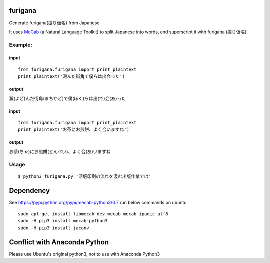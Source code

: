 furigana
========

Generate furigana(振り仮名) from Japanese

It uses `MeCab <http://taku910.github.io/mecab/>`__ (a Natural Language
Toolkit) to split Japanese into words, and superscript it with furigana
(振り仮名).

Example:
--------

input
~~~~~

::

    from furigana.furigana import print_plaintext
    print_plaintext('澱んだ街角で僕らは出会った')

output
~~~~~~

澱(よど)んだ街角(まちかど)で僕(ぼく)らは出(で)会(あ)った

input
~~~~~

::

    from furigana.furigana import print_plaintext
    print_plaintext('お茶にお煎餅、よく合いますね')

output
~~~~~~

お茶(ちゃ)にお煎餅(せんべい)、よく合(あ)いますね

Usage
-----

::

    $ python3 furigana.py '活版印刷の流れを汲む出版作業では'

Dependency
==========

See https://pypi.python.org/pypi/mecab-python3/0.7 run below commands on
ubuntu

::

    sudo apt-get install libmecab-dev mecab mecab-ipadic-utf8
    sudo -H pip3 install mecab-python3
    sudo -H pip3 install jaconv
    
Conflict with Anaconda Python
==========
Please use Ubuntu's original python3, not to use with Anaconda Python3
